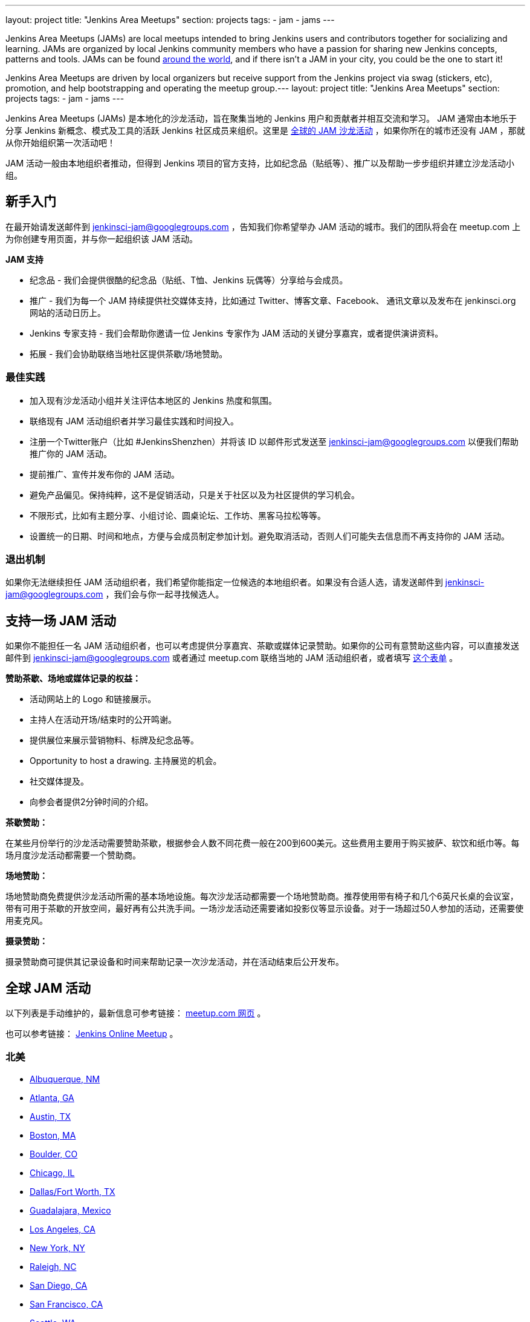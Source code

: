 ---
layout: project
title: "Jenkins Area Meetups"
section: projects
tags:
- jam
- jams
---

Jenkins Area Meetups (JAMs) are local meetups intended to bring Jenkins users
and contributors together for socializing and learning.
JAMs are organized by local Jenkins community members who have a passion for
sharing new Jenkins concepts, patterns and tools. JAMs can be found
link:http://www.meetup.com/pro/jenkins/[around the world], and if there isn't a
JAM in your city, you could be the one to start it!

Jenkins Area Meetups are driven by local organizers but receive support from
the Jenkins project via swag (stickers, etc), promotion, and help bootstrapping
and operating the meetup group.---
layout: project
title: "Jenkins Area Meetups"
section: projects
tags:
- jam
- jams
---

Jenkins Area Meetups (JAMs) 是本地化的沙龙活动，旨在聚集当地的 Jenkins 用户和贡献者并相互交流和学习。
JAM 通常由本地乐于分享 Jenkins 新概念、模式及工具的活跃 Jenkins 社区成员来组织。这里是 link:http://www.meetup.com/pro/jenkins/[全球的 JAM 沙龙活动] ，如果你所在的城市还没有 JAM ，那就从你开始组织第一次活动吧！

JAM 活动一般由本地组织者推动，但得到 Jenkins 项目的官方支持，比如纪念品（贴纸等）、推广以及帮助一步步组织并建立沙龙活动小组。

== 新手入门

在最开始请发送邮件到 jenkinsci-jam@googlegroups.com ，告知我们你希望举办 JAM 活动的城市。我们的团队将会在 meetup.com 上为你创建专用页面，并与你一起组织该 JAM 活动。

*JAM 支持*

* 纪念品 - 我们会提供很酷的纪念品（贴纸、T恤、Jenkins 玩偶等）分享给与会成员。
* 推广 - 我们为每一个 JAM 持续提供社交媒体支持，比如通过 Twitter、博客文章、Facebook、 通讯文章以及发布在 jenkinsci.org 网站的活动日历上。
* Jenkins 专家支持 - 我们会帮助你邀请一位 Jenkins 专家作为 JAM 活动的关键分享嘉宾，或者提供演讲资料。
* 拓展 - 我们会协助联络当地社区提供茶歇/场地赞助。

=== 最佳实践

* 加入现有沙龙活动小组并关注评估本地区的 Jenkins 热度和氛围。
* 联络现有 JAM 活动组织者并学习最佳实践和时间投入。
* 注册一个Twitter账户（比如 #JenkinsShenzhen）并将该 ID 以邮件形式发送至 jenkinsci-jam@googlegroups.com 以便我们帮助推广你的 JAM 活动。
* 提前推广、宣传并发布你的 JAM 活动。
* 避免产品偏见。保持纯粹，这不是促销活动，只是关于社区以及为社区提供的学习机会。
* 不限形式，比如有主题分享、小组讨论、圆桌论坛、工作坊、黑客马拉松等等。
* 设置统一的日期、时间和地点，方便与会成员制定参加计划。避免取消活动，否则人们可能失去信息而不再支持你的 JAM 活动。

=== 退出机制

如果你无法继续担任 JAM 活动组织者，我们希望你能指定一位候选的本地组织者。如果没有合适人选，请发送邮件到 jenkinsci-jam@googlegroups.com ，我们会与你一起寻找候选人。

== 支持一场 JAM 活动

如果你不能担任一名 JAM 活动组织者，也可以考虑提供分享嘉宾、茶歇或媒体记录赞助。如果你的公司有意赞助这些内容，可以直接发送邮件到 jenkinsci-jam@googlegroups.com 或者通过 meetup.com 联络当地的 JAM 活动组织者，或者填写 link:https://docs.google.com/a/cloudbees.com/forms/d/1dGpwxpwoJDHR3fTlIcFXO8GZVpx5i_dWUlbi9LKolX4/edit[这个表单] 。 

*赞助茶歇、场地或媒体记录的权益：*

* 活动网站上的 Logo 和链接展示。
* 主持人在活动开场/结束时的公开鸣谢。
* 提供展位来展示营销物料、标牌及纪念品等。
* Opportunity to host a drawing. 主持展览的机会。
* 社交媒体提及。
* 向参会者提供2分钟时间的介绍。

*茶歇赞助：*

在某些月份举行的沙龙活动需要赞助茶歇，根据参会人数不同花费一般在200到600美元。这些费用主要用于购买披萨、软饮和纸巾等。每场月度沙龙活动都需要一个赞助商。

*场地赞助：*

场地赞助商免费提供沙龙活动所需的基本场地设施。每次沙龙活动都需要一个场地赞助商。推荐使用带有椅子和几个6英尺长桌的会议室，带有可用于茶歇的开放空间，最好再有公共洗手间。一场沙龙活动还需要诸如投影仪等显示设备。对于一场超过50人参加的活动，还需要使用麦克风。

*摄录赞助：*

摄录赞助商可提供其记录设备和时间来帮助记录一次沙龙活动，并在活动结束后公开发布。


== 全球 JAM 活动

以下列表是手动维护的，最新信息可参考链接： https://www.meetup.com/pro/jenkins/[meetup.com 网页] 。

也可以参考链接： http://www.meetup.com/Jenkins-online-meetup/[Jenkins Online Meetup] 。


=== 北美

* link:https://www.meetup.com/Albuquerque-Jenkins-Area-Meetup/[Albuquerque, NM]
* link:http://www.meetup.com/Atlanta-Jenkins-Meetup/[Atlanta, GA]
* link:http://www.meetup.com/Austin-Jenkins-Area-Meetup/[Austin, TX]
* link:http://www.meetup.com/Boston-Jenkins-Area-Meetup/[Boston, MA]
* link:http://www.meetup.com/Boulder-Jenkins-Area-Meetup/[Boulder, CO]
* link:https://www.meetup.com/Chicago-Jenkins-Area-Meetup/[Chicago, IL]
* link:http://www.meetup.com/DFW-Jenkins-Area-Meetup/[Dallas/Fort Worth, TX]
* link:http://www.meetup.com/Guadalajara-Jenkins-Area-Meetup/[Guadalajara, Mexico]
* link:http://www.meetup.com/Los-Angeles-Jenkins-Area-Meetup/[Los Angeles, CA]
* link:http://www.meetup.com/New-York-Jenkins-Area-Meetup/[New York, NY]
* link:http://www.meetup.com/Raleigh-Jenkins-Area-Meetup/[Raleigh, NC]
* link:https://www.meetup.com/San-Diego-Jenkins-Area-Meetup/[San Diego, CA]
* link:http://www.meetup.com/San-Francisco-Jenkins-Area-Meetup/[San Francisco, CA]
* link:http://www.meetup.com/Seattle-Jenkins-Area-Meetup/[Seattle, WA]
* link:https://www.meetup.com/Toronto-Jenkins-Area-Meetup/[Toronto, CAN]
* link:http://www.meetup.com/Washington-DC-Jenkins-Area-Meetup/[Washington, DC]

=== 欧洲

* link:http://www.meetup.com/Amsterdam-Jenkins-Area-Meetup/[Amsterdam, Netherlands]
* link:http://www.meetup.com/Barcelona-Jenkins-Area-Meetup/[Barcelona, Spain]
* link:http://www.meetup.com/Brno-Jenkins-Area-Meetup/[Brno, Czech Republic]
* link:https://www.meetup.com/Belgium-Jenkins-Area-Meetup/[Brussels, Belgium]
* link:http://www.meetup.com/Budapest-JenkinsCI-Users/[Budapest, Hungary]
* link:https://www.meetup.com/Cambridge-Jenkins-Area-Meetup/[Cambridge, UK]
* link:https://www.meetup.com/Cologne-Jenkins-Area-Meetup/[Cologne, Germany]
* link:http://www.meetup.com/Jenkins-Copenhagen-JAM/[Copenhagen, Denmark]
* link:http://www.meetup.com/Dublin-Jenkins-Meetup/[Dublin, Ireland]
* link:https://www.meetup.com/Edinburgh-Jenkins-Area-Meetup/[Edinburgh, UK]
* link:http://www.meetup.com/Goteborg-Jenkins-Area-Meetup/[Gothenburg, Sweden]
* link:https://www.meetup.com/meetup-group-UVXJQdjf/[Oslo, Norway]
* link:https://www.meetup.com/Hamburg-Jenkins-Area-Meetup/[Hamburg, Germany]
* link:https://www.meetup.com/Hengelo-Jenkins-Area-Meetup/[Hengelo, Netherlands]
* link:https://www.meetup.com/Kiel-Jenkins-Area-Meetup/[Kiel, Germany]
* link:https://www.meetup.com/London-Jenkins-Area-Meetup/[London, UK]
* link:http://www.meetup.com/Madrid-Jenkins-Area-Meetup/[Madrid, Spain]
* link:https://www.meetup.com/Milano-Jenkins-Area-Meetup/[Milano, Italy]
* link:https://www.meetup.com/Moscow-Jenkins-Meetup/[Moscow, Russia]
* link:https://www.meetup.com/munchen-jenkins-area-meetup/[Munchen, Germany]
* link:https://www.meetup.com/Paris-Jenkins-Area-Meetup/[Paris, France]
* link:http://www.meetup.com/Rennes-Jenkins-Area-Meetup/[Rennes, France]
* link:http://www.meetup.com/Seville-Jenkins-Area-Meetup/[Seville, Spain] 
* link:https://www.meetup.com/Split-Jenkins-Area-Meetup/[Split, Croatia]
* link:http://www.meetup.com/St-Petersburg-Jenkins-Meetup/[St. Petersburg, Russia]
* link:http://www.meetup.com/Stockholm-Jenkins-Meetup/[Stockholm, Sweden]
* link:http://www.meetup.com/Toulouse-Jenkins-Area-Meetup/[Toulouse, France]
* link:https://www.meetup.com/Sophia-Antipolis-Jenkins-Area-Meetup/[Valbonne, France]
* link:https://www.meetup.com/Swiss-Jenkins-Area-Meetup/[Zurich, Switzerland]

=== 亚洲

* link:https://www.meetup.com/jenkinsBLR/[Bangalore, India]
* link:https://www.meetup.com/Chennai-Jenkins-Area-Meetup/[Chennai, India]
* link:http://www.meetup.com/Delhi-Jenkins-Meetup/[Delhi, India]
* link:https://www.meetup.com/Jenkins-Hyderabad/[Hyderabad, India]
* link:https://www.meetup.com/Shenzhen-Jenkins-Area-Meetup/[深圳，中国 ]
* link:https://www.meetup.com/Jenkins-User-Group-Singapore/[Singapore, Singapore]
* link:http://www.meetup.com/Tel-Aviv-Jenkins-Area-Meetup/[Tel Aviv, Israel]
* link:https://www.meetup.com/Tokyo-Jenkins-Area-Meetup/[Tokyo, Japan]

=== 澳洲

* link:https://www.meetup.com/Melbourne-Jenkins-Area-Meetup/[Melbourne, AUS]
* link:https://www.meetup.com/Sydney-Jenkins-Area-Meetup/[Sydney, AUS]

=== 南美

* link:https://www.meetup.com/Brasilia-Jenkins-Area-Meetup/[Brasilia, Brazil]
* link:https://www.meetup.com/Buenos-Aires-Jenkins-Area-Meetup/[Buenos Aires, Argentina]
* link:https://www.meetup.com/Cordoba-Jenkins-Area-Meetup/[Cordoba, Argentina]
* link:http://www.meetup.com/Lima-Jenkins-Area-Meetup/[Lima, Perú]
* link:https://www.meetup.com/Medellin-Jenkins-Area-Meetup/[Medellin, Colombia]
* link:https://www.meetup.com/Sao-Paulo-Jenkins-Area-Meetup/[Sao Paulo, Brazil]


== Getting Started

Send us an email jenkinsci-jam@googlegroups.com to get started. Let us know the
city in which you’d like to host the JAM. Our team will create a meetup page on
meetup.com and we will work with you to organize your JAM.

*JAM Support*

* Swag - We will send you cool swags (stickers, t-shirts, Jenkins bobble-heads, etc) to share with members
* Promote - We give every JAM continuous social media love via Twitter, blog posts, Facebook, newsletter, and post on the jenkinsci.org events calendar.
* Jenkins Expertise - We will help you to schedule a Jenkins expert as the key speaker at your JAM, or provide you with presentation materials.
* Outreach - We will assist in reaching out to your local community for food/venue sponsorship.

=== Best Practices

* Attend existing meetup groups to gauge Jenkins interest/market within your area.
* Reach out to existing JAM organizer(s) to learn best practices and time commitment.
* Set up a Twitter account (for example, #JenkinsNYC). Email your group’s Twitter ID to jenkinsci-jam@googlegroups.com so we can help to promote your JAM.
* Promote, tweet and post your JAM in advance.
* Avoid product pitches. Keep it real, it’s not about promotions. This is about - and for - learning opportunities for the community.
* Shake up the format. Have presentations, panel discussions, roundtables, workshops, hackathons, etc.
* Set a consistent date, time and location so members will plan for it. Avoid cancelling your meeting as people will lose faith and stop RSVPing for your JAM.

=== Stepping Down

In the event you can no longer be a JAM organizer, we ask that you nominate a
replacement organizer in your place. If this is not possible please send email
to jenkinsci-jam@googlegroups.com, we will work with you to find a replacement.

== Supporting a JAM

If you are not able to be a JAM organizer, speakers, food or venue, or recording sponsors are always needed. If your company is interested in sponsoring any of these items pls email jenkinsci-jam@googlegroups.com or reach out to the local JAM organizer via meetup.com or fill out link:https://docs.google.com/a/cloudbees.com/forms/d/1dGpwxpwoJDHR3fTlIcFXO8GZVpx5i_dWUlbi9LKolX4/edit[this form]. 

*Benefits of Being a Food or Venue or Recording Sponsor:*

* Logo and link on the meetup page.
* Verbal acknowledgement at the opening/closing remark by the host.
* Sponsor table at the meeting to display collaterals, signage, swag.
* Opportunity to host a drawing.
* Mention in social media.
* A two minute talk to address the attendees.

*Food Sponsor:*

Sponsor food and beverages for the specific month's meetup. The cost is about
$200 to $600 depending on the number of attendees. The money is used to
purchase pizza, soft drinks and paperware. One sponsor is needed for each
monthly meeting.

*Venue Sponsor:*

Venue sponsors provide the facility to host the meeting for free. One venue sponsor is needed per meeting. A meeting room with chairs and a couple of six feet tables with open space for food/beverages and mingling would be sufficient. Access to a public bathroom would be needed as well. A meetup will need such equipments as projection and screen. In the event where a meeting has more than 50 attendees an audio system will be needed.

*Recording Sponsor:*

Recording sponsor volunteer his/her recording equipments and time to record a
meeting and make it public after the meeting.


== JAMs Around the World

The list below is manually curated, for the most up-to-date information,
consult this link:https://www.meetup.com/pro/jenkins/[meetup.com page].

We also have the link:http://www.meetup.com/Jenkins-online-meetup/[Jenkins Online Meetup].

=== North America

* link:https://www.meetup.com/Albuquerque-Jenkins-Area-Meetup/[Albuquerque, NM]
* link:http://www.meetup.com/Atlanta-Jenkins-Meetup/[Atlanta, GA]
* link:http://www.meetup.com/Austin-Jenkins-Area-Meetup/[Austin, TX]
* link:http://www.meetup.com/Boston-Jenkins-Area-Meetup/[Boston, MA]
* link:http://www.meetup.com/Boulder-Jenkins-Area-Meetup/[Boulder, CO]
* link:https://www.meetup.com/Chicago-Jenkins-Area-Meetup/[Chicago, IL]
* link:http://www.meetup.com/DFW-Jenkins-Area-Meetup/[Dallas/Fort Worth, TX]
* link:http://www.meetup.com/Guadalajara-Jenkins-Area-Meetup/[Guadalajara, Mexico]
* link:http://www.meetup.com/Los-Angeles-Jenkins-Area-Meetup/[Los Angeles, CA]
* link:http://www.meetup.com/New-York-Jenkins-Area-Meetup/[New York, NY]
* link:http://www.meetup.com/Raleigh-Jenkins-Area-Meetup/[Raleigh, NC]
* link:https://www.meetup.com/San-Diego-Jenkins-Area-Meetup/[San Diego, CA]
* link:http://www.meetup.com/San-Francisco-Jenkins-Area-Meetup/[San Francisco, CA]
* link:http://www.meetup.com/Seattle-Jenkins-Area-Meetup/[Seattle, WA]
* link:https://www.meetup.com/Toronto-Jenkins-Area-Meetup/[Toronto, CAN]
* link:http://www.meetup.com/Washington-DC-Jenkins-Area-Meetup/[Washington, DC]

=== Europe

* link:http://www.meetup.com/Amsterdam-Jenkins-Area-Meetup/[Amsterdam, Netherlands]
* link:http://www.meetup.com/Barcelona-Jenkins-Area-Meetup/[Barcelona, Spain]
* link:http://www.meetup.com/Brno-Jenkins-Area-Meetup/[Brno, Czech Republic]
* link:https://www.meetup.com/Belgium-Jenkins-Area-Meetup/[Brussels, Belgium]
* link:http://www.meetup.com/Budapest-JenkinsCI-Users/[Budapest, Hungary]
* link:https://www.meetup.com/Cambridge-Jenkins-Area-Meetup/[Cambridge, UK]
* link:https://www.meetup.com/Cologne-Jenkins-Area-Meetup/[Cologne, Germany]
* link:http://www.meetup.com/Jenkins-Copenhagen-JAM/[Copenhagen, Denmark]
* link:http://www.meetup.com/Dublin-Jenkins-Meetup/[Dublin, Ireland]
* link:https://www.meetup.com/Edinburgh-Jenkins-Area-Meetup/[Edinburgh, UK]
* link:http://www.meetup.com/Goteborg-Jenkins-Area-Meetup/[Gothenburg, Sweden]
* link:https://www.meetup.com/meetup-group-UVXJQdjf/[Oslo, Norway]
* link:https://www.meetup.com/Hamburg-Jenkins-Area-Meetup/[Hamburg, Germany]
* link:https://www.meetup.com/Hengelo-Jenkins-Area-Meetup/[Hengelo, Netherlands]
* link:https://www.meetup.com/Kiel-Jenkins-Area-Meetup/[Kiel, Germany]
* link:https://www.meetup.com/London-Jenkins-Area-Meetup/[London, UK]
* link:http://www.meetup.com/Madrid-Jenkins-Area-Meetup/[Madrid, Spain]
* link:https://www.meetup.com/Milano-Jenkins-Area-Meetup/[Milano, Italy]
* link:https://www.meetup.com/Moscow-Jenkins-Meetup/[Moscow, Russia]
* link:https://www.meetup.com/munchen-jenkins-area-meetup/[Munchen, Germany]
* link:https://www.meetup.com/Paris-Jenkins-Area-Meetup/[Paris, France]
* link:http://www.meetup.com/Rennes-Jenkins-Area-Meetup/[Rennes, France]
* link:http://www.meetup.com/Seville-Jenkins-Area-Meetup/[Seville, Spain] 
* link:https://www.meetup.com/Split-Jenkins-Area-Meetup/[Split, Croatia]
* link:http://www.meetup.com/St-Petersburg-Jenkins-Meetup/[St. Petersburg, Russia]
* link:http://www.meetup.com/Stockholm-Jenkins-Meetup/[Stockholm, Sweden]
* link:http://www.meetup.com/Toulouse-Jenkins-Area-Meetup/[Toulouse, France]
* link:https://www.meetup.com/Sophia-Antipolis-Jenkins-Area-Meetup/[Valbonne, France]
* link:https://www.meetup.com/Swiss-Jenkins-Area-Meetup/[Zurich, Switzerland]

=== Asia

* link:https://www.meetup.com/jenkinsBLR/[Bangalore, India]
* link:https://www.meetup.com/Chennai-Jenkins-Area-Meetup/[Chennai, India]
* link:http://www.meetup.com/Delhi-Jenkins-Meetup/[Delhi, India]
* link:https://www.meetup.com/Jenkins-Hyderabad/[Hyderabad, India]
* link:https://www.meetup.com/Shenzhen-Jenkins-Area-Meetup/[Shenzhen, China]
* link:https://www.meetup.com/Jenkins-User-Group-Singapore/[Singapore, Singapore]
* link:http://www.meetup.com/Tel-Aviv-Jenkins-Area-Meetup/[Tel Aviv, Israel]
* link:https://www.meetup.com/Tokyo-Jenkins-Area-Meetup/[Tokyo, Japan]

=== Australia

* link:https://www.meetup.com/Melbourne-Jenkins-Area-Meetup/[Melbourne, AUS]
* link:https://www.meetup.com/Sydney-Jenkins-Area-Meetup/[Sydney, AUS]

=== South America

* link:https://www.meetup.com/Brasilia-Jenkins-Area-Meetup/[Brasilia, Brazil]
* link:https://www.meetup.com/Buenos-Aires-Jenkins-Area-Meetup/[Buenos Aires, Argentina]
* link:https://www.meetup.com/Cordoba-Jenkins-Area-Meetup/[Cordoba, Argentina]
* link:http://www.meetup.com/Lima-Jenkins-Area-Meetup/[Lima, Perú]
* link:https://www.meetup.com/Medellin-Jenkins-Area-Meetup/[Medellin, Colombia]
* link:https://www.meetup.com/Sao-Paulo-Jenkins-Area-Meetup/[Sao Paulo, Brazil]
